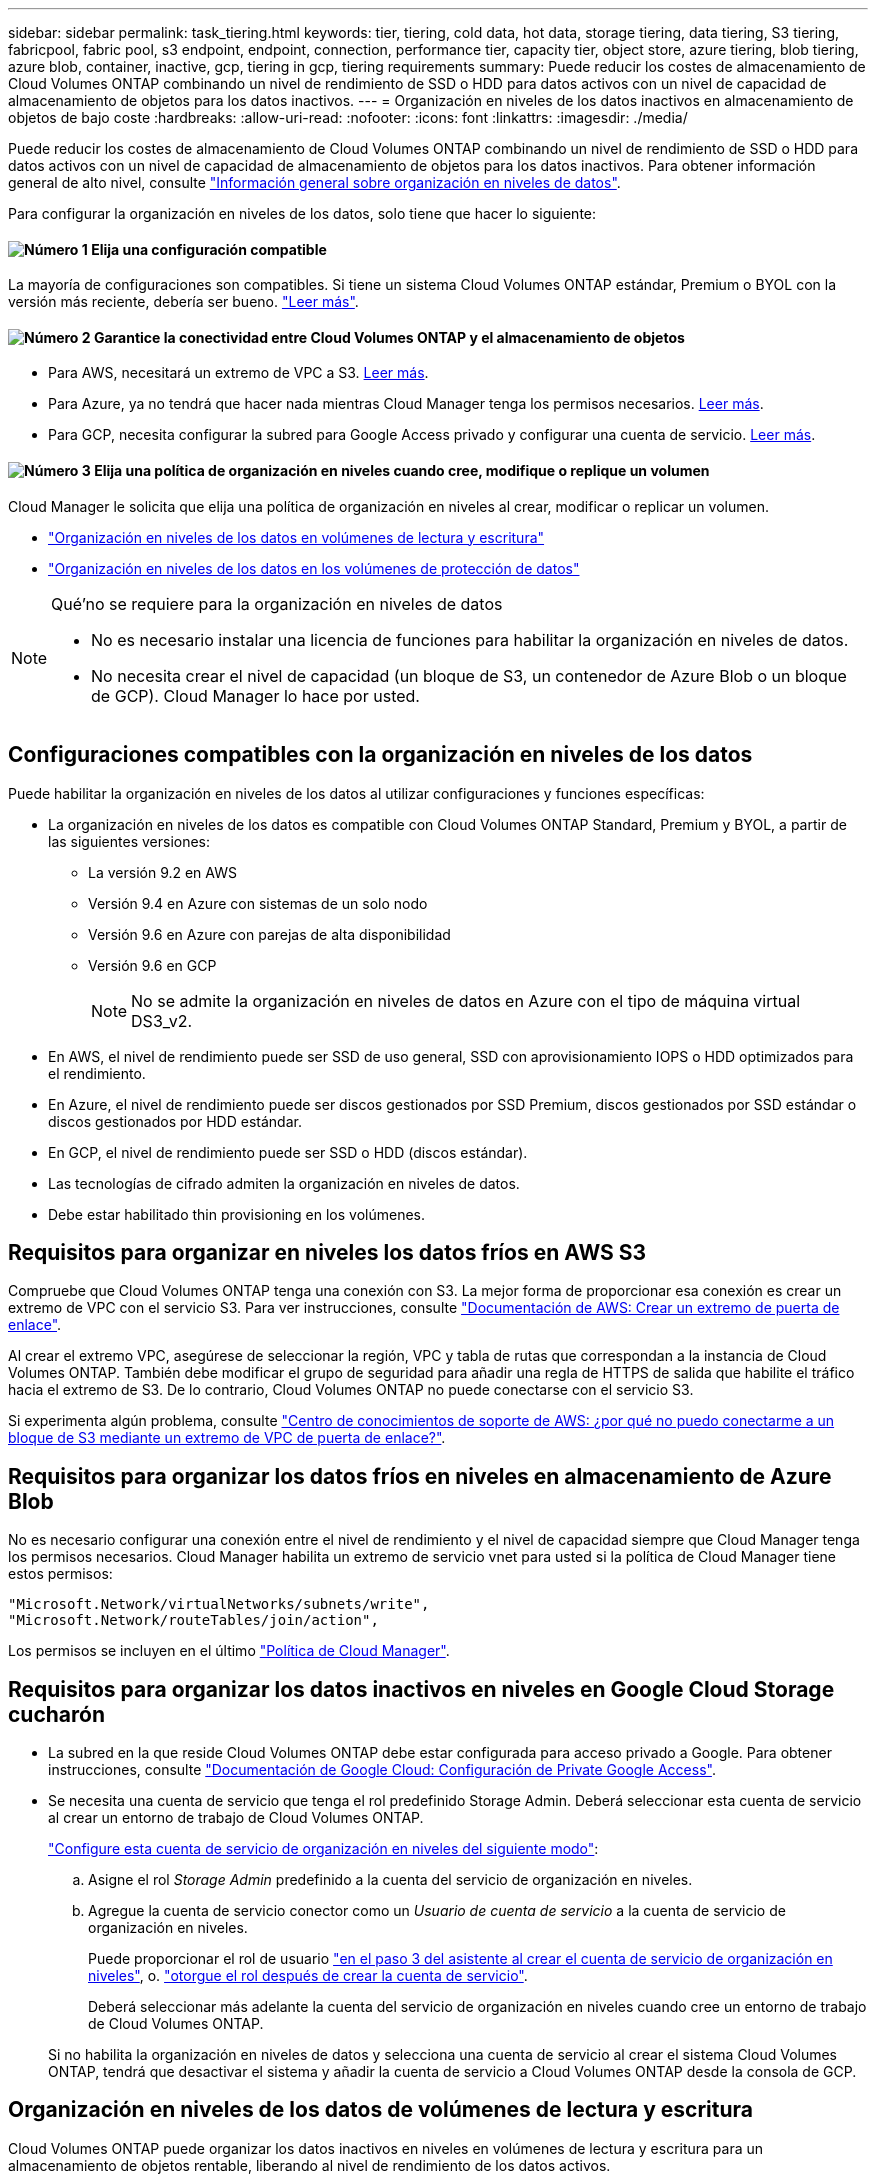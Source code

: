 ---
sidebar: sidebar 
permalink: task_tiering.html 
keywords: tier, tiering, cold data, hot data, storage tiering, data tiering, S3 tiering, fabricpool, fabric pool, s3 endpoint, endpoint, connection, performance tier, capacity tier, object store, azure tiering, blob tiering, azure blob, container, inactive, gcp, tiering in gcp, tiering requirements 
summary: Puede reducir los costes de almacenamiento de Cloud Volumes ONTAP combinando un nivel de rendimiento de SSD o HDD para datos activos con un nivel de capacidad de almacenamiento de objetos para los datos inactivos. 
---
= Organización en niveles de los datos inactivos en almacenamiento de objetos de bajo coste
:hardbreaks:
:allow-uri-read: 
:nofooter: 
:icons: font
:linkattrs: 
:imagesdir: ./media/


[role="lead"]
Puede reducir los costes de almacenamiento de Cloud Volumes ONTAP combinando un nivel de rendimiento de SSD o HDD para datos activos con un nivel de capacidad de almacenamiento de objetos para los datos inactivos. Para obtener información general de alto nivel, consulte link:concept_data_tiering.html["Información general sobre organización en niveles de datos"].

Para configurar la organización en niveles de los datos, solo tiene que hacer lo siguiente:



==== image:number1.png["Número 1"] Elija una configuración compatible

[role="quick-margin-para"]
La mayoría de configuraciones son compatibles. Si tiene un sistema Cloud Volumes ONTAP estándar, Premium o BYOL con la versión más reciente, debería ser bueno. link:task_tiering.html#configurations-that-support-data-tiering["Leer más"].



==== image:number2.png["Número 2"] Garantice la conectividad entre Cloud Volumes ONTAP y el almacenamiento de objetos

[role="quick-margin-list"]
* Para AWS, necesitará un extremo de VPC a S3. <<Requisitos para organizar en niveles los datos fríos en AWS S3,Leer más>>.
* Para Azure, ya no tendrá que hacer nada mientras Cloud Manager tenga los permisos necesarios. <<Requisitos para organizar los datos fríos en niveles en almacenamiento de Azure Blob,Leer más>>.
* Para GCP, necesita configurar la subred para Google Access privado y configurar una cuenta de servicio. <<Requisitos para organizar los datos inactivos en niveles en Google Cloud Storage cucharón,Leer más>>.




==== image:number3.png["Número 3"] Elija una política de organización en niveles cuando cree, modifique o replique un volumen

[role="quick-margin-para"]
Cloud Manager le solicita que elija una política de organización en niveles al crear, modificar o replicar un volumen.

[role="quick-margin-list"]
* link:task_tiering.html#tiering-data-from-read-write-volumes["Organización en niveles de los datos en volúmenes de lectura y escritura"]
* link:task_tiering.html#tiering-data-from-data-protection-volumes["Organización en niveles de los datos en los volúmenes de protección de datos"]


[NOTE]
.Qué&#8217;no se requiere para la organización en niveles de datos
====
* No es necesario instalar una licencia de funciones para habilitar la organización en niveles de datos.
* No necesita crear el nivel de capacidad (un bloque de S3, un contenedor de Azure Blob o un bloque de GCP). Cloud Manager lo hace por usted.


====


== Configuraciones compatibles con la organización en niveles de los datos

Puede habilitar la organización en niveles de los datos al utilizar configuraciones y funciones específicas:

* La organización en niveles de los datos es compatible con Cloud Volumes ONTAP Standard, Premium y BYOL, a partir de las siguientes versiones:
+
** La versión 9.2 en AWS
** Versión 9.4 en Azure con sistemas de un solo nodo
** Versión 9.6 en Azure con parejas de alta disponibilidad
** Versión 9.6 en GCP
+

NOTE: No se admite la organización en niveles de datos en Azure con el tipo de máquina virtual DS3_v2.



* En AWS, el nivel de rendimiento puede ser SSD de uso general, SSD con aprovisionamiento IOPS o HDD optimizados para el rendimiento.
* En Azure, el nivel de rendimiento puede ser discos gestionados por SSD Premium, discos gestionados por SSD estándar o discos gestionados por HDD estándar.
* En GCP, el nivel de rendimiento puede ser SSD o HDD (discos estándar).
* Las tecnologías de cifrado admiten la organización en niveles de datos.
* Debe estar habilitado thin provisioning en los volúmenes.




== Requisitos para organizar en niveles los datos fríos en AWS S3

Compruebe que Cloud Volumes ONTAP tenga una conexión con S3. La mejor forma de proporcionar esa conexión es crear un extremo de VPC con el servicio S3. Para ver instrucciones, consulte https://docs.aws.amazon.com/AmazonVPC/latest/UserGuide/vpce-gateway.html#create-gateway-endpoint["Documentación de AWS: Crear un extremo de puerta de enlace"^].

Al crear el extremo VPC, asegúrese de seleccionar la región, VPC y tabla de rutas que correspondan a la instancia de Cloud Volumes ONTAP. También debe modificar el grupo de seguridad para añadir una regla de HTTPS de salida que habilite el tráfico hacia el extremo de S3. De lo contrario, Cloud Volumes ONTAP no puede conectarse con el servicio S3.

Si experimenta algún problema, consulte https://aws.amazon.com/premiumsupport/knowledge-center/connect-s3-vpc-endpoint/["Centro de conocimientos de soporte de AWS: ¿por qué no puedo conectarme a un bloque de S3 mediante un extremo de VPC de puerta de enlace?"^].



== Requisitos para organizar los datos fríos en niveles en almacenamiento de Azure Blob

No es necesario configurar una conexión entre el nivel de rendimiento y el nivel de capacidad siempre que Cloud Manager tenga los permisos necesarios. Cloud Manager habilita un extremo de servicio vnet para usted si la política de Cloud Manager tiene estos permisos:

[source, json]
----
"Microsoft.Network/virtualNetworks/subnets/write",
"Microsoft.Network/routeTables/join/action",
----
Los permisos se incluyen en el último https://mysupport.netapp.com/site/info/cloud-manager-policies["Política de Cloud Manager"].



== Requisitos para organizar los datos inactivos en niveles en Google Cloud Storage cucharón

* La subred en la que reside Cloud Volumes ONTAP debe estar configurada para acceso privado a Google. Para obtener instrucciones, consulte https://cloud.google.com/vpc/docs/configure-private-google-access["Documentación de Google Cloud: Configuración de Private Google Access"^].
* Se necesita una cuenta de servicio que tenga el rol predefinido Storage Admin. Deberá seleccionar esta cuenta de servicio al crear un entorno de trabajo de Cloud Volumes ONTAP.
+
https://cloud.google.com/iam/docs/creating-managing-service-accounts#creating_a_service_account["Configure esta cuenta de servicio de organización en niveles del siguiente modo"^]:

+
.. Asigne el rol _Storage Admin_ predefinido a la cuenta del servicio de organización en niveles.
.. Agregue la cuenta de servicio conector como un _Usuario de cuenta de servicio_ a la cuenta de servicio de organización en niveles.
+
Puede proporcionar el rol de usuario https://cloud.google.com/iam/docs/creating-managing-service-accounts#creating_a_service_account["en el paso 3 del asistente al crear el cuenta de servicio de organización en niveles"], o. https://cloud.google.com/iam/docs/granting-roles-to-service-accounts#granting_access_to_a_user_for_a_service_account["otorgue el rol después de crear la cuenta de servicio"^].

+
Deberá seleccionar más adelante la cuenta del servicio de organización en niveles cuando cree un entorno de trabajo de Cloud Volumes ONTAP.

+
Si no habilita la organización en niveles de datos y selecciona una cuenta de servicio al crear el sistema Cloud Volumes ONTAP, tendrá que desactivar el sistema y añadir la cuenta de servicio a Cloud Volumes ONTAP desde la consola de GCP.







== Organización en niveles de los datos de volúmenes de lectura y escritura

Cloud Volumes ONTAP puede organizar los datos inactivos en niveles en volúmenes de lectura y escritura para un almacenamiento de objetos rentable, liberando al nivel de rendimiento de los datos activos.

.Pasos
. En el entorno de trabajo, cree un volumen nuevo o cambie el nivel de un volumen existente:
+
[cols="30,70"]
|===
| Tarea | Acción 


| Cree un nuevo volumen | Haga clic en *Añadir nuevo volumen*. 


| Modifique un volumen existente | Seleccione el volumen y haga clic en *Change Disk Type & Tiering Policy*. 
|===
. Seleccione una política de organización en niveles.
+
Para obtener una descripción de estas políticas, consulte link:concept_data_tiering.html["Información general sobre organización en niveles de datos"].

+
*ejemplo*

+
image:screenshot_tiered_storage.gif["Captura de pantalla que muestra el icono para habilitar la organización en niveles en el almacenamiento de objetos."]

+
Cloud Manager crea un nuevo agregado para el volumen si aún no existe un agregado con organización en niveles de datos habilitada.

+

TIP: Si prefiere crear agregados usted mismo, puede habilitar la organización en niveles de datos en los agregados al crearlos.





== Organización en niveles de los datos de los volúmenes de protección de datos

Cloud Volumes ONTAP puede organizar los datos en niveles desde un volumen de protección de datos a un nivel de capacidad. Si activa el volumen de destino, los datos se mueven gradualmente al nivel de rendimiento a medida que se leen.

.Pasos
. En la página entornos de trabajo, seleccione el entorno de trabajo que contiene el volumen de origen y, a continuación, arrástrelo al entorno de trabajo al que desea replicar el volumen.
. Siga las indicaciones hasta llegar a la página Tiering y habilitar la organización en niveles de datos en el almacenamiento de objetos.
+
*ejemplo*

+
image:screenshot_replication_tiering.gif["Captura de pantalla que muestra la opción S3 Tiering al replicar un volumen."]

+
Para obtener ayuda sobre la replicación de datos, consulte link:task_replicating_data.html["Replicar datos hacia y desde el cloud"].





== Cambio del tipo de almacenamiento para datos organizados por niveles

Después de poner en marcha Cloud Volumes ONTAP, puede reducir sus costes de almacenamiento cambiando la clase de almacenamiento para los datos inactivos a los que no se ha accedido durante 30 días. Los costes de acceso son más elevados si se accede a los datos, por lo que debe tener en cuenta antes de cambiar la clase de almacenamiento.

El tipo de almacenamiento para los datos por niveles es de amplio alcance del sistema: ​it no por volumen.

Para obtener más información sobre las clases de almacenamiento compatibles, consulte link:concept_data_tiering.html["Información general sobre organización en niveles de datos"].

.Pasos
. En el entorno de trabajo, haga clic en el icono de menú y, a continuación, haga clic en *clases de almacenamiento* o *almacenamiento en blob*.
. Elija una clase de almacenamiento y, a continuación, haga clic en *Guardar*.




== ¿Puedo habilitar la organización en niveles de los datos en un agregado existente?

No, no es posible habilitar la organización en niveles de datos en un agregado existente. Solo puede habilitar la organización en niveles de datos en nuevos agregados.

Tampoco puede habilitar la organización en niveles de los datos en un agregado nuevo link:task_provisioning_storage.html#creating-aggregates["creando usted mismo un agregado"] o. <<Organización en niveles de los datos de volúmenes de lectura y escritura,mediante la creación de un volumen nuevo con la función de organización en niveles de datos habilitada>>. A continuación, Cloud Manager crearía un nuevo agregado para el volumen en caso de que no existiera un agregado con organización en niveles de datos habilitada.
